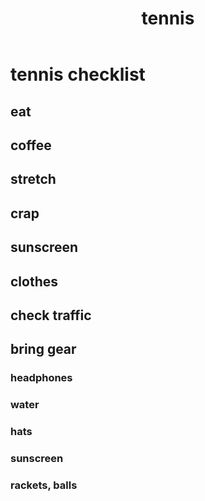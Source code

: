 :PROPERTIES:
:ID:       bf64537f-6127-415c-936f-a693e1bc5160
:END:
#+title: tennis
* tennis checklist
** eat
** coffee
** stretch
** crap
** sunscreen
** clothes
** check traffic
** bring gear
*** headphones
*** water
*** hats
*** sunscreen
*** rackets, balls
